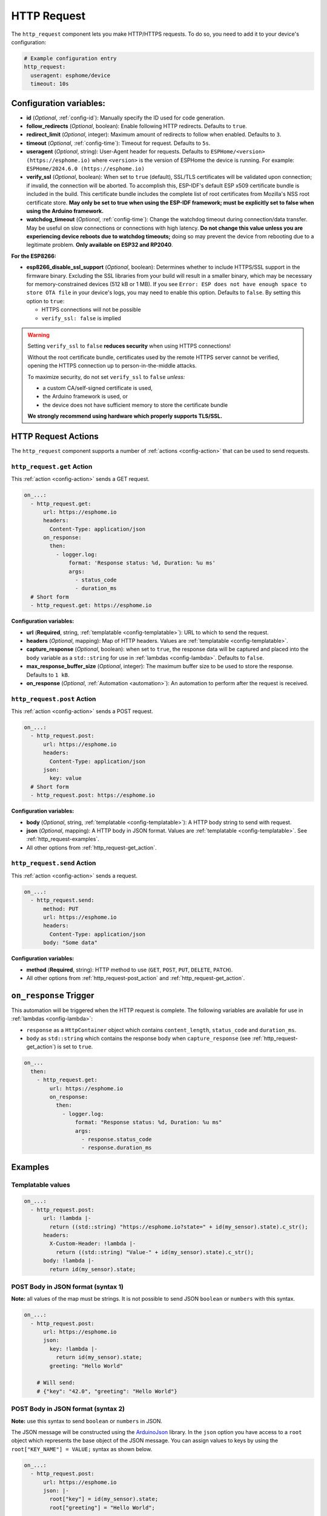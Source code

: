 HTTP Request
============

.. seo::
    :description: Instructions for setting up HTTP Requests in ESPHome
    :image: connection.svg
    :keywords: http, request


The ``http_request`` component lets you make HTTP/HTTPS requests. To do so, you need to add it to your device's configuration:

.. code-block:: yaml

    # Example configuration entry
    http_request:
      useragent: esphome/device
      timeout: 10s

.. _http_request-configuration_variables:

Configuration variables:
------------------------

- **id** (*Optional*, :ref:`config-id`): Manually specify the ID used for code generation.
- **follow_redirects** (*Optional*, boolean): Enable following HTTP redirects. Defaults to ``true``.
- **redirect_limit** (*Optional*, integer): Maximum amount of redirects to follow when enabled. Defaults to ``3``.
- **timeout** (*Optional*, :ref:`config-time`): Timeout for request. Defaults to ``5s``.
- **useragent** (*Optional*, string): User-Agent header for requests. Defaults to
  ``ESPHome/<version> (https://esphome.io)`` where ``<version>`` is the version of ESPHome the device is running.
  For example: ``ESPHome/2024.6.0 (https://esphome.io)``
- **verify_ssl** (*Optional*, boolean): When set to ``true`` (default), SSL/TLS certificates will be validated upon
  connection; if invalid, the connection will be aborted. To accomplish this, ESP-IDF's default ESP x509 certificate
  bundle is included in the build. This certificate bundle includes the complete list of root certificates from
  Mozilla's NSS root certificate store. **May only be set to true when using the ESP-IDF framework; must be explicitly
  set to false when using the Arduino framework.**
- **watchdog_timeout** (*Optional*, :ref:`config-time`): Change the watchdog timeout during connection/data transfer.
  May be useful on slow connections or connections with high latency. **Do not change this value unless you are
  experiencing device reboots due to watchdog timeouts;** doing so may prevent the device from rebooting due to a
  legitimate problem. **Only available on ESP32 and RP2040**.

**For the ESP8266:**

- **esp8266_disable_ssl_support** (*Optional*, boolean): Determines whether to include HTTPS/SSL support in the
  firmware binary. Excluding the SSL libraries from your build will result in a smaller binary, which may be
  necessary for memory-constrained devices (512 kB or 1 MB). If you see
  ``Error: ESP does not have enough space to store OTA file`` in your device's logs, you may need to enable this
  option. Defaults to ``false``. By setting this option to ``true``:

  - HTTPS connections will not be possible
  - ``verify_ssl: false`` is implied

.. warning::

    Setting ``verify_ssl`` to ``false`` **reduces security** when using HTTPS connections!

    Without the root certificate bundle, certificates used by the remote HTTPS server cannot be verified, opening the
    HTTPS connection up to person-in-the-middle attacks.

    To maximize security, do not set ``verify_ssl`` to ``false`` *unless:*

    - a custom CA/self-signed certificate is used,
    - the Arduino framework is used, or
    - the device does not have sufficient memory to store the certificate bundle

    **We strongly recommend using hardware which properly supports TLS/SSL.**

HTTP Request Actions
--------------------

The ``http_request`` component supports a number of :ref:`actions <config-action>` that can be used to send requests.

.. _http_request-get_action:

``http_request.get`` Action
***************************

This :ref:`action <config-action>` sends a GET request.

.. code-block:: yaml

    on_...:
      - http_request.get:
          url: https://esphome.io
          headers:
            Content-Type: application/json
          on_response:
            then:
              - logger.log:
                  format: 'Response status: %d, Duration: %u ms'
                  args:
                    - status_code
                    - duration_ms
      # Short form
      - http_request.get: https://esphome.io

**Configuration variables:**

- **url** (**Required**, string, :ref:`templatable <config-templatable>`): URL to which to send the request.
- **headers** (*Optional*, mapping): Map of HTTP headers. Values are :ref:`templatable <config-templatable>`.
- **capture_response** (*Optional*, boolean): when set to ``true``, the response data will be captured and placed into
  the ``body`` variable as a ``std::string`` for use in :ref:`lambdas <config-lambda>`. Defaults to ``false``.
- **max_response_buffer_size** (*Optional*, integer): The maximum buffer size to be used to store the response.
  Defaults to ``1 kB``.
- **on_response** (*Optional*, :ref:`Automation <automation>`): An automation to perform after the request is received.

.. _http_request-post_action:

``http_request.post`` Action
****************************

This :ref:`action <config-action>` sends a POST request.

.. code-block:: yaml

    on_...:
      - http_request.post:
          url: https://esphome.io
          headers:
            Content-Type: application/json
          json:
            key: value
      # Short form
      - http_request.post: https://esphome.io

**Configuration variables:**

- **body** (*Optional*, string, :ref:`templatable <config-templatable>`): A HTTP body string to send with request.
- **json** (*Optional*, mapping): A HTTP body in JSON format. Values are :ref:`templatable <config-templatable>`.
  See :ref:`http_request-examples`.
- All other options from :ref:`http_request-get_action`.

.. _http_request-send_action:

``http_request.send`` Action
****************************

This :ref:`action <config-action>` sends a request.

.. code-block:: yaml

    on_...:
      - http_request.send:
          method: PUT
          url: https://esphome.io
          headers:
            Content-Type: application/json
          body: "Some data"

**Configuration variables:**

- **method** (**Required**, string): HTTP method to use (``GET``, ``POST``, ``PUT``, ``DELETE``, ``PATCH``).
- All other options from :ref:`http_request-post_action` and :ref:`http_request-get_action`.

.. _http_request-on_response:

``on_response`` Trigger
-----------------------

This automation will be triggered when the HTTP request is complete.
The following variables are available for use in :ref:`lambdas <config-lambda>`:

- ``response`` as a ``HttpContainer`` object which contains ``content_length``, ``status_code`` and ``duration_ms``.
- ``body`` as ``std::string`` which contains the response body when ``capture_response``
  (see :ref:`http_request-get_action`) is set to ``true``.

.. code-block:: yaml

    on_...
      then:
        - http_request.get:
            url: https://esphome.io
            on_response:
              then:
                - logger.log:
                    format: "Response status: %d, Duration: %u ms"
                    args:
                      - response.status_code
                      - response.duration_ms


.. _http_request-examples:

Examples
--------

Templatable values
******************

.. code-block:: yaml

    on_...:
      - http_request.post:
          url: !lambda |-
            return ((std::string) "https://esphome.io?state=" + id(my_sensor).state).c_str();
          headers:
            X-Custom-Header: !lambda |-
              return ((std::string) "Value-" + id(my_sensor).state).c_str();
          body: !lambda |-
            return id(my_sensor).state;


POST Body in JSON format (syntax 1)
***********************************

**Note:** all values of the map must be strings. It is not possible to send JSON ``boolean`` or ``numbers`` with this
syntax.

.. code-block:: yaml

    on_...:
      - http_request.post:
          url: https://esphome.io
          json:
            key: !lambda |-
              return id(my_sensor).state;
            greeting: "Hello World"

        # Will send:
        # {"key": "42.0", "greeting": "Hello World"}

POST Body in JSON format (syntax 2)
***********************************

**Note:** use this syntax to send ``boolean`` or ``numbers`` in JSON.

The JSON message will be constructed using the `ArduinoJson <https://github.com/bblanchon/ArduinoJson>`__ library.
In the ``json`` option you have access to a ``root`` object which represents the base object of the JSON message. You
can assign values to keys by using the ``root["KEY_NAME"] = VALUE;`` syntax as shown below.

.. code-block:: yaml

    on_...:
      - http_request.post:
          url: https://esphome.io
          json: |-
            root["key"] = id(my_sensor).state;
            root["greeting"] = "Hello World";

        # Will send:
        # {"key": 42.0, "greeting": "Hello World"}

GET values from a JSON body response
************************************

This example assumes that the server returns a response as a JSON object similar to this:
``{"status":"play","vol":"42","mute":"0"}``

If you want to retrieve the value for the ``vol`` key and assign it to a template ``sensor`` or ``number`` component
whose ``id`` is  set to ``player_volume``:

.. code-block:: yaml

    on_...:
    - http_request.get:
        url: https://esphome.io
        capture_response: true
        on_response:
          then:
            - lambda: |-
                json::parse_json(body, [](JsonObject root) -> bool {
                    id(player_volume).publish_state(root["vol"]);
                    return true;
                });


See Also
--------

- :doc:`index`
- :apiref:`http_request/http_request.h`
- :ghedit:`Edit`
